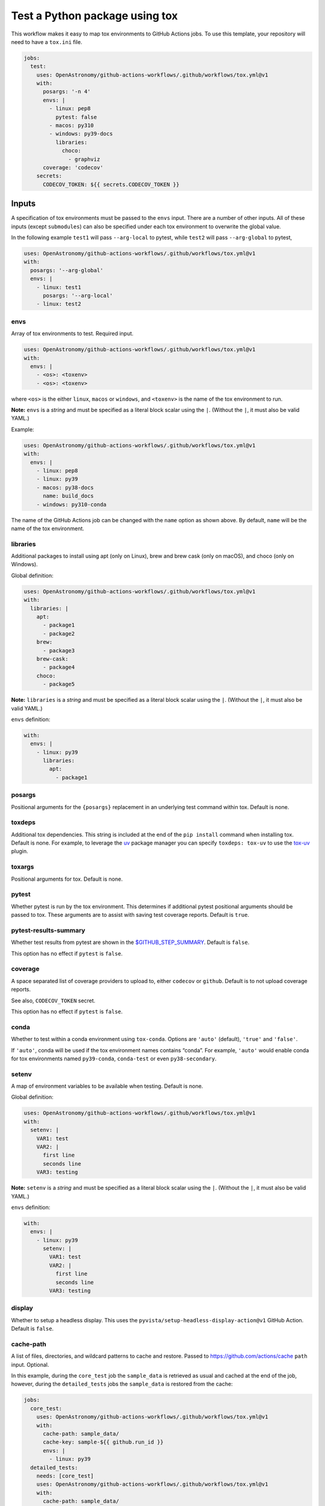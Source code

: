 Test a Python package using tox
-------------------------------

This workflow makes it easy to map tox environments to GitHub Actions
jobs. To use this template, your repository will need to have a
``tox.ini`` file.

.. code:: yaml

   jobs:
     test:
       uses: OpenAstronomy/github-actions-workflows/.github/workflows/tox.yml@v1
       with:
         posargs: '-n 4'
         envs: |
           - linux: pep8
             pytest: false
           - macos: py310
           - windows: py39-docs
             libraries:
               choco:
                 - graphviz
         coverage: 'codecov'
       secrets:
         CODECOV_TOKEN: ${{ secrets.CODECOV_TOKEN }}

Inputs
~~~~~~

A specification of tox environments must be passed to the ``envs``
input. There are a number of other inputs. All of these inputs (except
``submodules``) can also be specified under each tox environment to
overwrite the global value.

In the following example ``test1`` will pass ``--arg-local`` to pytest,
while ``test2`` will pass ``--arg-global`` to pytest,

.. code:: yaml

   uses: OpenAstronomy/github-actions-workflows/.github/workflows/tox.yml@v1
   with:
     posargs: '--arg-global'
     envs: |
       - linux: test1
         posargs: '--arg-local'
       - linux: test2

envs
^^^^

Array of tox environments to test. Required input.

.. code:: yaml

   uses: OpenAstronomy/github-actions-workflows/.github/workflows/tox.yml@v1
   with:
     envs: |
       - <os>: <toxenv>
       - <os>: <toxenv>

where ``<os>`` is the either ``linux``, ``macos`` or ``windows``, and
``<toxenv>`` is the name of the tox environment to run.

**Note:** ``envs`` is a *string* and must be specified as a literal
block scalar using the ``|``. (Without the ``|``, it must also be valid
YAML.)

Example:

.. code:: yaml

   uses: OpenAstronomy/github-actions-workflows/.github/workflows/tox.yml@v1
   with:
     envs: |
       - linux: pep8
       - linux: py39
       - macos: py38-docs
         name: build_docs
       - windows: py310-conda

The name of the GitHub Actions job can be changed with the ``name``
option as shown above. By default, ``name`` will be the name of the tox
environment.

libraries
^^^^^^^^^

Additional packages to install using apt (only on Linux), brew and brew
cask (only on macOS), and choco (only on Windows).

Global definition:

.. code:: yaml

   uses: OpenAstronomy/github-actions-workflows/.github/workflows/tox.yml@v1
   with:
     libraries: |
       apt:
         - package1
         - package2
       brew:
         - package3
       brew-cask:
         - package4
       choco:
         - package5

**Note:** ``libraries`` is a *string* and must be specified as a
literal block scalar using the ``|``. (Without the ``|``, it must also
be valid YAML.)

``envs`` definition:

.. code:: yaml

   with:
     envs: |
       - linux: py39
         libraries:
           apt:
             - package1

posargs
^^^^^^^

Positional arguments for the ``{posargs}`` replacement in an underlying
test command within tox. Default is none.

toxdeps
^^^^^^^

Additional tox dependencies. This string is included at the end of the
``pip install`` command when installing tox. Default is none. For example,
to leverage the `uv <https://github.com/astral-sh/uv>`__ package manager you can specify
``toxdeps: tox-uv`` to use the `tox-uv <https://github.com/tox-dev/tox-uv>`__ plugin.

toxargs
^^^^^^^

Positional arguments for tox. Default is none.

pytest
^^^^^^

Whether pytest is run by the tox environment. This determines if
additional pytest positional arguments should be passed to tox. These
arguments are to assist with saving test coverage reports. Default is
``true``.

pytest-results-summary
^^^^^^^^^^^^^^^^^^^^^^

Whether test results from pytest are shown in the
`$GITHUB_STEP_SUMMARY <https://github.blog/2022-05-09-supercharging-github-actions-with-job-summaries/>`__.
Default is ``false``.

This option has no effect if ``pytest`` is ``false``.

coverage
^^^^^^^^

A space separated list of coverage providers to upload to, either 
``codecov`` or ``github``. Default is to not upload coverage
reports.

See also, ``CODECOV_TOKEN`` secret.

This option has no effect if ``pytest`` is ``false``.

conda
^^^^^

Whether to test within a conda environment using ``tox-conda``. Options
are ``'auto'`` (default), ``'true'`` and ``'false'``.

If ``'auto'``, conda will be used if the tox environment names contains
“conda”. For example, ``'auto'`` would enable conda for tox environments
named ``py39-conda``, ``conda-test`` or even ``py38-secondary``.

setenv
^^^^^^

A map of environment variables to be available when testing. Default is
none.

Global definition:

.. code:: yaml

   uses: OpenAstronomy/github-actions-workflows/.github/workflows/tox.yml@v1
   with:
     setenv: |
       VAR1: test
       VAR2: |
         first line
         seconds line
       VAR3: testing

**Note:** ``setenv`` is a *string* and must be specified as a
literal block scalar using the ``|``. (Without the ``|``, it must also
be valid YAML.)

``envs`` definition:

.. code:: yaml

   with:
     envs: |
       - linux: py39
         setenv: |
           VAR1: test
           VAR2: |
             first line
             seconds line
           VAR3: testing

display
^^^^^^^

Whether to setup a headless display. This uses the
``pyvista/setup-headless-display-action@v1`` GitHub Action. Default is
``false``.

cache-path
^^^^^^^^^^

A list of files, directories, and wildcard patterns to cache and
restore. Passed to
https://github.com/actions/cache ``path`` input.
Optional.

In this example, during the ``core_test`` job the ``sample_data`` is
retrieved as usual and cached at the end of the job, however, during the
``detailed_tests`` jobs the ``sample_data`` is restored from the cache:

.. code:: yaml

   jobs:
     core_test:
       uses: OpenAstronomy/github-actions-workflows/.github/workflows/tox.yml@v1
       with:
         cache-path: sample_data/
         cache-key: sample-${{ github.run_id }}
         envs: |
           - linux: py39
     detailed_tests:
       needs: [core_test]
       uses: OpenAstronomy/github-actions-workflows/.github/workflows/tox.yml@v1
       with:
         cache-path: sample_data/
         cache-key: sample-${{ github.run_id }}
         envs: |
           - macos: py39
           - windows: py39

In this example, the particular set of ``sample_data`` and
``processed_data`` needed for the job are restored from the cache if the
manifest file has not been modified. As the repository is not checked
out when calling the workflow, we need to find the hash of the files in
a separate job:

.. code:: yaml

   jobs:
     setup:
       runs-on: ubuntu-latest
       outputs:
         data-hash: ${{ steps.data-hash.outputs.hash }}
         compressed-data-hash: ${{ steps.compressed-data-hash.outputs.hash }}
       steps:
         - uses: actions/checkout@v3
         - id: data-hash
           run: echo "hash=${{ hashFiles('**/data_urls.json') }}" >> $GITHUB_OUTPUT
         - id: compressed-data-hash
           run: echo "hash=${{ hashFiles('**/compressed_data_urls.json') }}" >> $GITHUB_OUTPUT
     tests:
       needs: [setup]
       uses: OpenAstronomy/github-actions-workflows/.github/workflows/tox.yml@v1
       with:
         cache-path: |
           sample_data/
           processed_data/
         envs: |
           - linux: py39
             cache-key: full-sample-${{ needs.setup.outputs.data-hash }}
           - linux: py39-compressed
             cache-key: compressed-sample-${{ needs.setup.outputs.compressed-data-hash }}

cache-key
^^^^^^^^^

An explicit key for restoring and saving the cache. Passed to
https://github.com/actions/cache ``key`` input.
Optional.

cache-restore-keys
^^^^^^^^^^^^^^^^^^

An ordered list of keys to use for restoring the cache if no cache hit
occurred for key. Passed to
https://github.com/actions/cache
``restore-keys`` input. Optional.

artifact-path
^^^^^^^^^^^^^

A list of files, directories, and wildcard patterns to upload as
artifacts. Passed to https://github.com/actions/upload-artifact
``path`` input. Optional.

It can be defined globally:

.. code:: yaml

   uses: OpenAstronomy/github-actions-workflows/.github/workflows/tox.yml@v1
   with:
     artifact-path: path/output/bin/

.. code:: yaml

   uses: OpenAstronomy/github-actions-workflows/.github/workflows/tox.yml@v1
   with:
     artifact-path: |
       path/output/bin/
       path/output/test-results
       !path/**/*.tmp

``envs`` definition:

.. code:: yaml

   uses: OpenAstronomy/github-actions-workflows/.github/workflows/tox.yml@v1
   with:
     envs: |
       - windows: py39
         artifact-path: |
           path/output/bin/
           path/output/test-results
           !path/**/*.tmp

runs-on
^^^^^^^

Choose an alternative image for the runner to use for each OS. By
default, ``linux`` is ``ubuntu-latest``, ``macos`` is ``macos-latest``
and ``windows`` is ``windows-latest``. None, some or all OS images can
be specified, and the global value can be overridden in each
environment.

It can be defined globally:

.. code:: yaml

   uses: OpenAstronomy/github-actions-workflows/.github/workflows/tox.yml@v1
   with:
     runs-on: |
       linux: ubuntu-18.04
       macos: macos-10.15
       windows: windows-2019

.. code:: yaml

   uses: OpenAstronomy/github-actions-workflows/.github/workflows/tox.yml@v1
   with:
     runs-on: |
       macos: macos-10.15

**Note:** ``runs-on`` is a *string* and must be specified as a
literal block scalar using the ``|``. (Without the ``|``, it must also
be valid YAML.)

``envs`` definition:

.. code:: yaml

   uses: OpenAstronomy/github-actions-workflows/.github/workflows/tox.yml@v1
   with:
     envs: |
       - windows: py39
         runs-on: windows-2019

default_python
^^^^^^^^^^^^^^

The version of Python to use if the tox environment name does not start
with ``py(2|3)[0-9]+`` or ``python-version`` is not set for the tox
environment. Default is ``3.x``.

For example, a tox environment ``py39-docs`` will run on Python 3.9,
while a tox environment ``build_docs`` will refer to the value of
``default_python``. The ``default_python`` can also be defined within
``envs``, however, a Python version specified in the tox environment
name takes priority.

To force a particular Python version for a tox environment, the
``python-version`` can be included in the definition of the specific
environment. The value of the ``python-version`` input will override
both the Python version in the tox environment name and any
``default_python`` inputs. See
https://github.com/actions/setup-python
for a full list of supported values for ``python-version``. In this
example, the development version of Python 3.11 and the PyPy
implementation of Python 3.9 will be tested:

.. code:: yaml

   uses: OpenAstronomy/github-actions-workflows/.github/workflows/tox.yml@v1
   with:
     envs: |
       - linux: py311
         python-version: '3.11-dev'
       - linux: pypy39
         python-version: 'pypy-3.9'

fail-fast
^^^^^^^^^

Whether to cancel all in-progress jobs if any job fails. Default is
``false``.

timeout-minutes
^^^^^^^^^^^^^^^

The maximum number of minutes to let a job run before GitHub
automatically cancels it. Default is ``360``.

submodules
^^^^^^^^^^

Whether to checkout submodules. Default is ``true``.

Secrets
~~~~~~~

CODECOV_TOKEN
^^^^^^^^^^^^^

If your repository is private, in order to upload to Codecov you need to
set the ``CODECOV_TOKEN`` environment variable or pass it as a secret to
the workflow.
